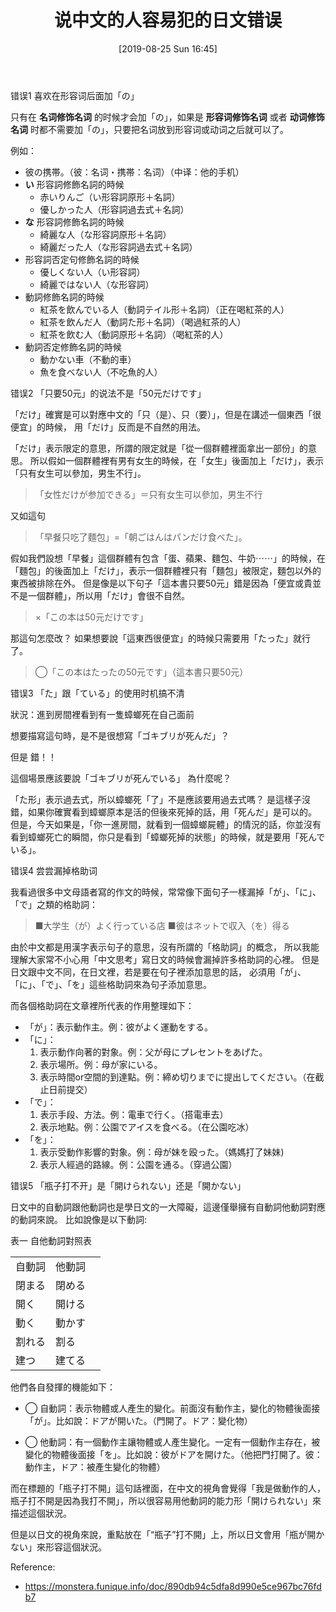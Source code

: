 #+TITLE: 说中文的人容易犯的日文错误
#+DATE: [2019-08-25 Sun 16:45]


**** 错误1  喜欢在形容词后面加「の」
只有在 *名词修饰名词* 的时候才会加「の」，如果是 *形容词修饰名词* 或者 *动词修饰名词* 时都不需要加「の」，只要把名词放到形容词或动词之后就可以了。

例如：
+ 彼の携帯。（彼：名词・携帯：名词）（中译：他的手机）
+ *い* 形容詞修飾名詞的時候
  + 赤いりんご（い形容詞原形＋名詞）
  + 優しかった人（形容詞過去式＋名詞）

+ *な* 形容詞修飾名詞的時候
  + 綺麗な人（な形容詞原形＋名詞）
  + 綺麗だった人（な形容詞過去式＋名詞）

+ 形容詞否定句修飾名詞的時候
  + 優しくない人（い形容詞）
  + 綺麗ではない人（な形容詞）

+ 動詞修飾名詞的時候
  + 紅茶を飲んでいる人（動詞テイル形＋名詞）（正在喝紅茶的人）
  + 紅茶を飲んだ人（動詞た形＋名詞）（喝過紅茶的人）
  + 紅茶を飲む人（動詞原形＋名詞）（喝紅茶的人）

+ 動詞否定修飾名詞的時候
  + 動かない車（不動的車）
  + 魚を食べない人（不吃魚的人）

**** 错误2 「只要50元」的说法不是「50元だけです」
「だけ」確實是可以對應中文的「只（是）、只（要）」，但是在講述一個東西「很便宜」的時候，
用「だけ」反而是不自然的用法。

「だけ」表示限定的意思，所謂的限定就是「從一個群體裡面拿出一部份」的意思。
所以假如一個群體裡有男有女生的時候，在「女生」後面加上「だけ」，表示「只有女生可以參加，男生不行」。

#+BEGIN_QUOTE
「女性だけが参加できる」＝只有女生可以參加，男生不行
#+END_QUOTE

又如這句
#+BEGIN_QUOTE
「早餐只吃了麵包」=「朝ごはんはパンだけ食べた」。
#+END_QUOTE

假如我們設想「早餐」這個群體有包含「蛋、蘋果、麵包、牛奶⋯⋯」的時候，在「麵包」的後面加上「だけ」，表示一個群體裡只有「麵包」被限定，麵包以外的東西被排除在外。
但是像是以下句子「這本書只要50元」錯是因為「便宜或貴並不是一個群體」，所以用「だけ」會很不自然。

#+BEGIN_QUOTE
×「この本は50元だけです」
#+END_QUOTE

那這句怎麼改？
如果想要說「這東西很便宜」的時候只需要用「たった」就行了。
 
#+BEGIN_QUOTE
◯「この本はたったの50元です」（這本書只要50元）
#+END_QUOTE

**** 错误3 「た」跟「ている」的使用时机搞不清

狀況：進到房間裡看到有一隻蟑螂死在自己面前
 
想要描寫這句時，是不是很想寫「ゴキブリが死んだ」？
 
但是 錯！！
 
這個場景應該要說「ゴキブリが死んでいる」
為什麼呢？

「た形」表示過去式，所以蟑螂死「了」不是應該要用過去式嗎？
是這樣子沒錯，如果你確實看到蟑螂原本是活的但後來死掉的話，用「死んだ」是可以的。
但是，今天如果是，「你一進房間，就看到一個蟑螂屍體」的情況的話，你並沒有看到蟑螂死亡的瞬間，你只是看到「蟑螂死掉的狀態」的時候，就是要用「死んでいる」。

**** 错误4  尝尝漏掉格助词

我看過很多中文母語者寫的作文的時候，常常像下面句子一樣漏掉「が」、「に」、「で」之類的格助詞：

#+BEGIN_QUOTE
■大学生（が）よく行っている店
■彼はネットで収入（を）得る
#+END_QUOTE

由於中文都是用漢字表示句子的意思，沒有所謂的「格助詞」的概念，
所以我能理解大家常不小心用「中文思考」寫日文的時候會漏掉許多格助詞的心裡。
但是日文跟中文不同，在日文裡，若是要在句子裡添加意思的話，
必須用「が」、「に」、「で」、「を」這些格助詞來為句子添加意思。

而各個格助詞在文章裡所代表的作用整理如下：

+ 「が」：表示動作主。例：彼がよく運動をする。
+ 「に」：
  1. 表示動作向著的對象。例：父が母にプレセントをあげた。
  2. 表示場所。例：母が家にいる。
  3. 表示時間or空間的到達點。例：締め切りまでに提出してください。（在截止日前提交）
+ 「で」：
  1. 表示手段、方法。例：電車で行く。（搭電車去）
  2. 表示地點。例：公園でアイスを食べる。（在公園吃冰）
+ 「を」：
  1. 表示受動作影響的對象。例：母が妹を殴った。（媽媽打了妹妹)
  2. 表示人經過的路線。例：公園を通る。（穿過公園）

**** 错误5 「瓶子打不开」是「開けられない」还是「開かない」
日文中的自動詞跟他動詞也是學日文的一大障礙，這邊僅舉擁有自動詞他動詞對應的動詞來說。
比如說像是以下動詞:

表一 自他動詞對照表
| 自動詞     | 他動詞 |    
| 閉まる     | 閉める | 
| 開く       | 開ける |     
| 動く       | 動かす |     
| 割れる     | 割る   |     
| 建つ       | 建てる |     

他們各自發揮的機能如下：
 
+ ◯ 自動詞：表示物體或人產生的變化。前面沒有動作主，變化的物體後面接「が」。比如說：ドアが開いた。（門開了。ドア：變化物）


+ ◯ 他動詞：有一個動作主讓物體或人產生變化。一定有一個動作主存在，被變化的物體後面接「を」。比如說：彼がドアを開けた。（他把門打開了。彼：動作主，ドア：被產生變化的物體）


而在標題的「瓶子打不開」這句話裡面，在中文的視角會覺得「我是做動作的人，瓶子打不開是因為我打不開」，所以很容易用他動詞的能力形「開けられない」來描述這個狀況。


但是以日文的視角來說，重點放在「“瓶子”打不開」上，所以日文會用「瓶が開かない」來形容這個狀況。


Reference:
+ https://monstera.funique.info/doc/890db94c5dfa8d990e5ce967bc76fdb7
